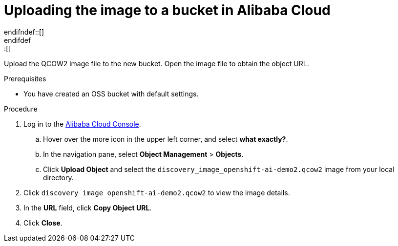 // Module included in the following assemblies:
//
// * installing/installing_alibaba/installing-alibaba-assisted-installer.adoc

:_mod-docs-content-type: PROCEDURE
[id="alibaba-ai-upload-image-to-bucket{context}"]
ifndef::update[= Uploading the image to a bucket in Alibaba Cloud]
ifdef::update[= Uploading the image to a bucket in Alibaba Cloud]
endifndef::[]
endifdef::[]

Upload the QCOW2 image file to the new bucket. Open the image file to obtain the object URL.

.Prerequisites

* You have created an OSS bucket with default settings.

.Procedure

. Log in to the link:https://home-intl.console.aliyun.com/[Alibaba Cloud Console].

.. Hover over the more icon in the upper left corner, and select *what exactly?*.

.. In the navigation pane, select *Object Management* > *Objects*. 

.. Click *Upload Object* and select the `discovery_image_openshift-ai-demo2.qcow2` image from your local directory.

. Click `discovery_image_openshift-ai-demo2.qcow2` to view the image details.

. In the *URL* field, click *Copy Object URL*.

. Click *Close*.
